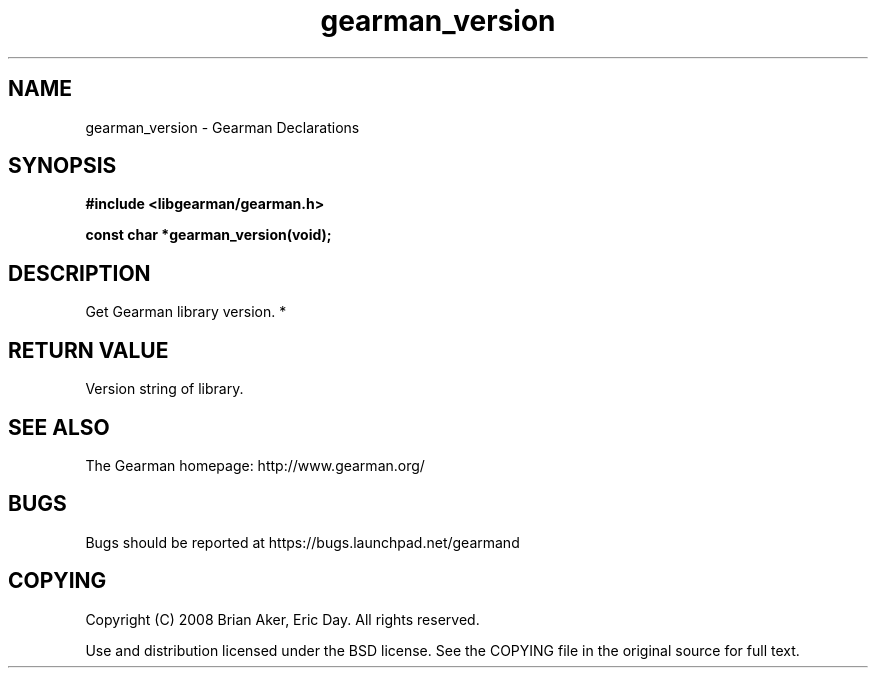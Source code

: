 .TH gearman_version 3 2010-03-15 "Gearman" "Gearman"
.SH NAME
gearman_version \- Gearman Declarations
.SH SYNOPSIS
.B #include <libgearman/gearman.h>
.sp
.BI " const char *gearman_version(void);"
.SH DESCRIPTION
Get Gearman library version.
*
.SH "RETURN VALUE"
Version string of library.
.SH "SEE ALSO"
The Gearman homepage: http://www.gearman.org/
.SH BUGS
Bugs should be reported at https://bugs.launchpad.net/gearmand
.SH COPYING
Copyright (C) 2008 Brian Aker, Eric Day. All rights reserved.

Use and distribution licensed under the BSD license. See the COPYING file in the original source for full text.

